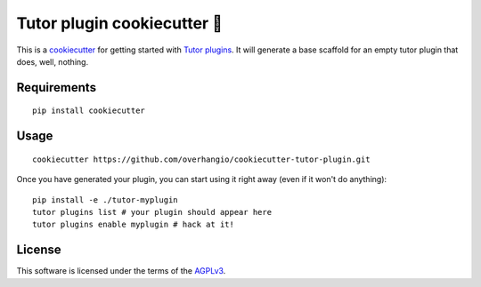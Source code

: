 Tutor plugin cookiecutter 🍪
============================

This is a `cookiecutter <https://cookiecutter.readthedocs.io/en/latest/tutorial2.html>`__ for getting started with `Tutor plugins <https://docs.tutor.overhang.io/plugins.html>`__. It will generate a base scaffold for an empty tutor plugin that does, well, nothing.

Requirements
------------

::

    pip install cookiecutter

Usage
-----

::

    cookiecutter https://github.com/overhangio/cookiecutter-tutor-plugin.git

Once you have generated your plugin, you can start using it right away (even if it won't do anything)::
 
    pip install -e ./tutor-myplugin
    tutor plugins list # your plugin should appear here
    tutor plugins enable myplugin # hack at it!

License
-------

This software is licensed under the terms of the `AGPLv3 <https://www.gnu.org/licenses/agpl-3.0.en.html>`__.
